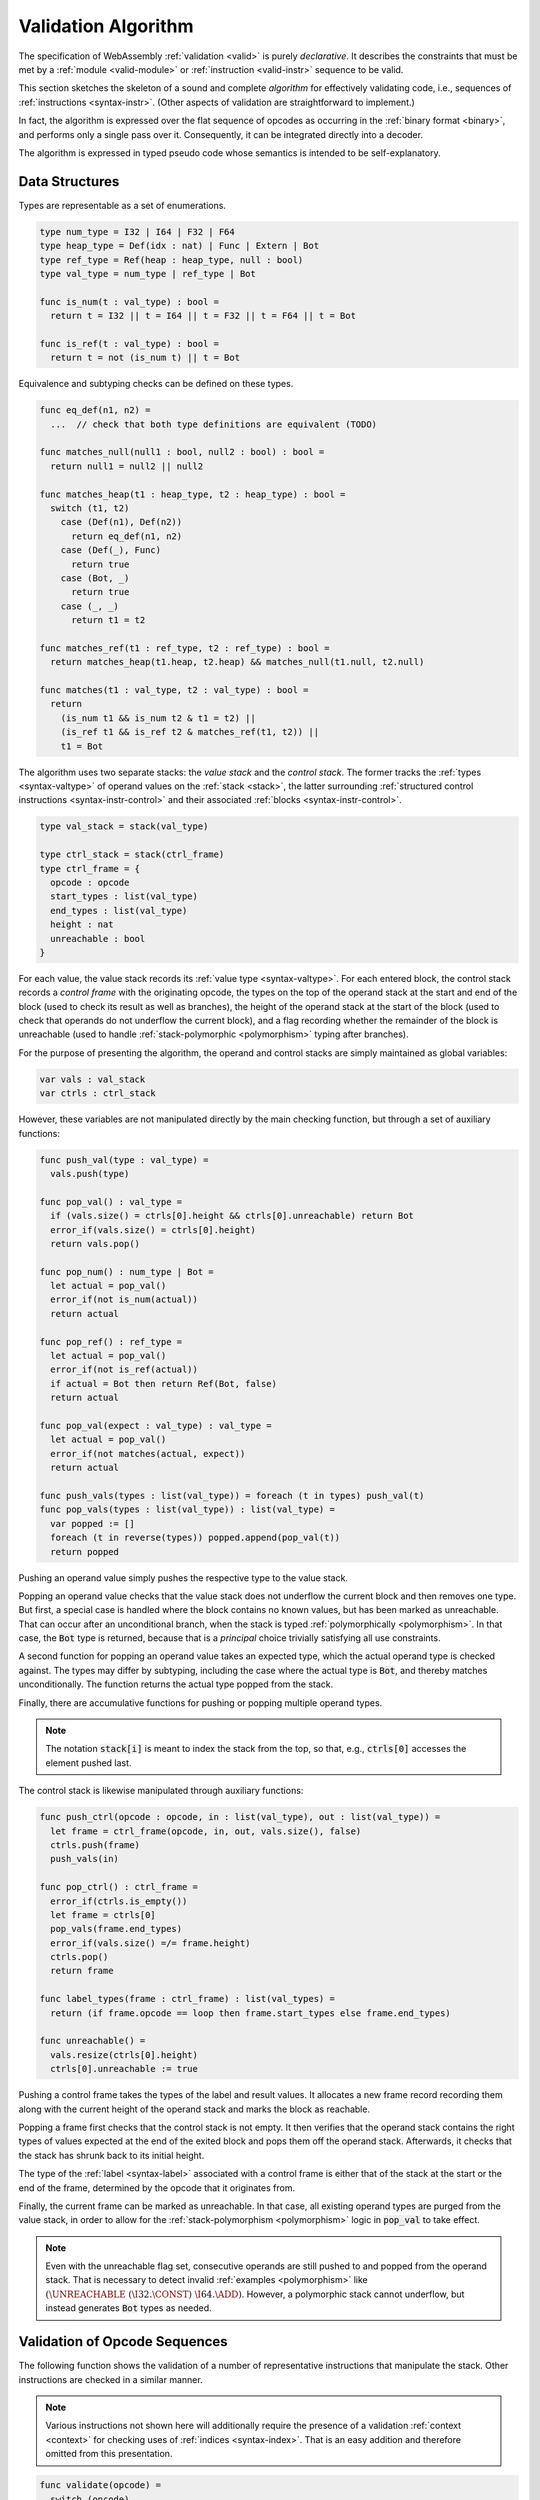 .. index:: validation, algorithm, instruction, module, binary format, opcode
.. _algo-valid:

Validation Algorithm
--------------------

The specification of WebAssembly :ref:`validation <valid>` is purely *declarative*.
It describes the constraints that must be met by a :ref:`module <valid-module>` or :ref:`instruction <valid-instr>` sequence to be valid.

This section sketches the skeleton of a sound and complete *algorithm* for effectively validating code, i.e., sequences of :ref:`instructions <syntax-instr>`.
(Other aspects of validation are straightforward to implement.)

In fact, the algorithm is expressed over the flat sequence of opcodes as occurring in the :ref:`binary format <binary>`, and performs only a single pass over it.
Consequently, it can be integrated directly into a decoder.

The algorithm is expressed in typed pseudo code whose semantics is intended to be self-explanatory.


.. index:: value type, stack, label, frame, instruction

Data Structures
~~~~~~~~~~~~~~~

Types are representable as a set of enumerations.

.. code-block:: pseudo

   type num_type = I32 | I64 | F32 | F64
   type heap_type = Def(idx : nat) | Func | Extern | Bot
   type ref_type = Ref(heap : heap_type, null : bool)
   type val_type = num_type | ref_type | Bot

   func is_num(t : val_type) : bool =
     return t = I32 || t = I64 || t = F32 || t = F64 || t = Bot

   func is_ref(t : val_type) : bool =
     return t = not (is_num t) || t = Bot

Equivalence and subtyping checks can be defined on these types.

.. code-block:: pseudo

   func eq_def(n1, n2) =
     ...  // check that both type definitions are equivalent (TODO)

   func matches_null(null1 : bool, null2 : bool) : bool =
     return null1 = null2 || null2

   func matches_heap(t1 : heap_type, t2 : heap_type) : bool =
     switch (t1, t2)
       case (Def(n1), Def(n2))
         return eq_def(n1, n2)
       case (Def(_), Func)
         return true
       case (Bot, _)
         return true
       case (_, _)
         return t1 = t2

   func matches_ref(t1 : ref_type, t2 : ref_type) : bool =
     return matches_heap(t1.heap, t2.heap) && matches_null(t1.null, t2.null)

   func matches(t1 : val_type, t2 : val_type) : bool =
     return
       (is_num t1 && is_num t2 & t1 = t2) ||
       (is_ref t1 && is_ref t2 & matches_ref(t1, t2)) ||
       t1 = Bot

The algorithm uses two separate stacks: the *value stack* and the *control stack*.
The former tracks the :ref:`types <syntax-valtype>` of operand values on the :ref:`stack <stack>`,
the latter surrounding :ref:`structured control instructions <syntax-instr-control>` and their associated :ref:`blocks <syntax-instr-control>`.

.. code-block:: pseudo

   type val_stack = stack(val_type)

   type ctrl_stack = stack(ctrl_frame)
   type ctrl_frame = {
     opcode : opcode
     start_types : list(val_type)
     end_types : list(val_type)
     height : nat
     unreachable : bool
   }

For each value, the value stack records its :ref:`value type <syntax-valtype>`. 
For each entered block, the control stack records a *control frame* with the originating opcode, the types on the top of the operand stack at the start and end of the block (used to check its result as well as branches), the height of the operand stack at the start of the block (used to check that operands do not underflow the current block), and a flag recording whether the remainder of the block is unreachable (used to handle :ref:`stack-polymorphic <polymorphism>` typing after branches).

For the purpose of presenting the algorithm, the operand and control stacks are simply maintained as global variables:

.. code-block:: pseudo

   var vals : val_stack
   var ctrls : ctrl_stack

However, these variables are not manipulated directly by the main checking function, but through a set of auxiliary functions:

.. code-block:: pseudo

   func push_val(type : val_type) =
     vals.push(type)

   func pop_val() : val_type =
     if (vals.size() = ctrls[0].height && ctrls[0].unreachable) return Bot
     error_if(vals.size() = ctrls[0].height)
     return vals.pop()

   func pop_num() : num_type | Bot =
     let actual = pop_val()
     error_if(not is_num(actual))
     return actual

   func pop_ref() : ref_type =
     let actual = pop_val()
     error_if(not is_ref(actual))
     if actual = Bot then return Ref(Bot, false)
     return actual

   func pop_val(expect : val_type) : val_type =
     let actual = pop_val()
     error_if(not matches(actual, expect))
     return actual

   func push_vals(types : list(val_type)) = foreach (t in types) push_val(t)
   func pop_vals(types : list(val_type)) : list(val_type) =
     var popped := []
     foreach (t in reverse(types)) popped.append(pop_val(t))
     return popped

Pushing an operand value simply pushes the respective type to the value stack.

Popping an operand value checks that the value stack does not underflow the current block and then removes one type.
But first, a special case is handled where the block contains no known values, but has been marked as unreachable.
That can occur after an unconditional branch, when the stack is typed :ref:`polymorphically <polymorphism>`.
In that case, the :code:`Bot` type is returned, because that is a *principal* choice trivially satisfying all use constraints.

A second function for popping an operand value takes an expected type, which the actual operand type is checked against.
The types may differ by subtyping, including the case where the actual type is :code:`Bot`, and thereby matches unconditionally.
The function returns the actual type popped from the stack.

Finally, there are accumulative functions for pushing or popping multiple operand types.

.. note::
   The notation :code:`stack[i]` is meant to index the stack from the top,
   so that, e.g., :code:`ctrls[0]` accesses the element pushed last.


The control stack is likewise manipulated through auxiliary functions:

.. code-block:: pseudo

   func push_ctrl(opcode : opcode, in : list(val_type), out : list(val_type)) =
     let frame = ctrl_frame(opcode, in, out, vals.size(), false)
     ctrls.push(frame)
     push_vals(in)

   func pop_ctrl() : ctrl_frame =
     error_if(ctrls.is_empty())
     let frame = ctrls[0]
     pop_vals(frame.end_types)
     error_if(vals.size() =/= frame.height)
     ctrls.pop()
     return frame

   func label_types(frame : ctrl_frame) : list(val_types) =
     return (if frame.opcode == loop then frame.start_types else frame.end_types)

   func unreachable() =
     vals.resize(ctrls[0].height)
     ctrls[0].unreachable := true

Pushing a control frame takes the types of the label and result values.
It allocates a new frame record recording them along with the current height of the operand stack and marks the block as reachable.

Popping a frame first checks that the control stack is not empty.
It then verifies that the operand stack contains the right types of values expected at the end of the exited block and pops them off the operand stack.
Afterwards, it checks that the stack has shrunk back to its initial height.

The type of the :ref:`label <syntax-label>` associated with a control frame is either that of the stack at the start or the end of the frame, determined by the opcode that it originates from.

Finally, the current frame can be marked as unreachable.
In that case, all existing operand types are purged from the value stack, in order to allow for the :ref:`stack-polymorphism <polymorphism>` logic in :code:`pop_val` to take effect.

.. note::
   Even with the unreachable flag set, consecutive operands are still pushed to and popped from the operand stack.
   That is necessary to detect invalid :ref:`examples <polymorphism>` like :math:`(\UNREACHABLE~(\I32.\CONST)~\I64.\ADD)`.
   However, a polymorphic stack cannot underflow, but instead generates :code:`Bot` types as needed.


.. index:: opcode

Validation of Opcode Sequences
~~~~~~~~~~~~~~~~~~~~~~~~~~~~~~

The following function shows the validation of a number of representative instructions that manipulate the stack.
Other instructions are checked in a similar manner.

.. note::
   Various instructions not shown here will additionally require the presence of a validation :ref:`context <context>` for checking uses of :ref:`indices <syntax-index>`.
   That is an easy addition and therefore omitted from this presentation.

.. code-block:: pseudo

   func validate(opcode) =
     switch (opcode)
       case (i32.add)
         pop_val(I32)
         pop_val(I32)
         push_val(I32)

       case (drop)
         pop_val()

       case (select)
         pop_val(I32)
         let t1 = pop_num()
         let t2 = pop_num()
         error_if(t1 =/= t2 && t1 =/= Bot && t2 =/= Bot)
         push_val(if (t1 = Bot) t2 else t1)

       case (select t)
         pop_val(I32)
         pop_val(t)
         pop_val(t)
         push_val(t)

       case (ref.is_null)
         pop_ref()
         push_val(I32)

       case (ref.as_non_null)
         let rt = pop_ref()
         push_val(Ref(rt.heap, false))

       case (unreachable)
         unreachable()

       case (block t1*->t2*)
         pop_vals([t1*])
         push_ctrl(block, [t1*], [t2*])

       case (loop t1*->t2*)
         pop_vals([t1*])
         push_ctrl(loop, [t1*], [t2*])

       case (if t1*->t2*)
         pop_val(I32)
         pop_vals([t1*])
         push_ctrl(if, [t1*], [t2*])

       case (end)
         let frame = pop_ctrl()
         push_vals(frame.end_types)

       case (else)
         let frame = pop_ctrl()
         error_if(frame.opcode =/= if)
         push_ctrl(else, frame.start_types, frame.end_types)

       case (br n)
         error_if(ctrls.size() < n)
         pop_vals(label_types(ctrls[n]))
         unreachable()

       case (br_if n)
         error_if(ctrls.size() < n)
         pop_val(I32)
         pop_vals(label_types(ctrls[n]))
         push_vals(label_types(ctrls[n]))

       case (br_table n* m)
         pop_val(I32)
         error_if(ctrls.size() < m)
         let arity = label_types(ctrls[m]).size()
         foreach (n in n*)
           error_if(ctrls.size() < n)
           error_if(label_types(ctrls[n]).size() =/= arity)
           push_vals(pop_vals(label_types(ctrls[n])))
         pop_vals(label_types(ctrls[m]))
         unreachable()

       case (br_on_null n)
         error_if(ctrls.size() < n)
         let rt = pop_ref()
         pop_vals(label_types(ctrls[n]))
         push_vals(label_types(ctrls[n]))
         push_val(Ref(rt.heap, false))

       case (call_ref)
         let rt = pop_ref()
         if (rt.heap =/= Bot)
           error_if(not is_def(rt.heap))
           let t1*->t2* = lookup_def(rt.heap.def)  // TODO
           pop_vals(t1*)
           push_vals(t2*)


.. note::
   It is an invariant under the current WebAssembly instruction set that an operand of :code:`Unknown` type is never duplicated on the stack.
   This would change if the language were extended with stack instructions like :code:`dup`.
   Under such an extension, the above algorithm would need to be refined by replacing the :code:`Unknown` type with proper *type variables* to ensure that all uses are consistent.
